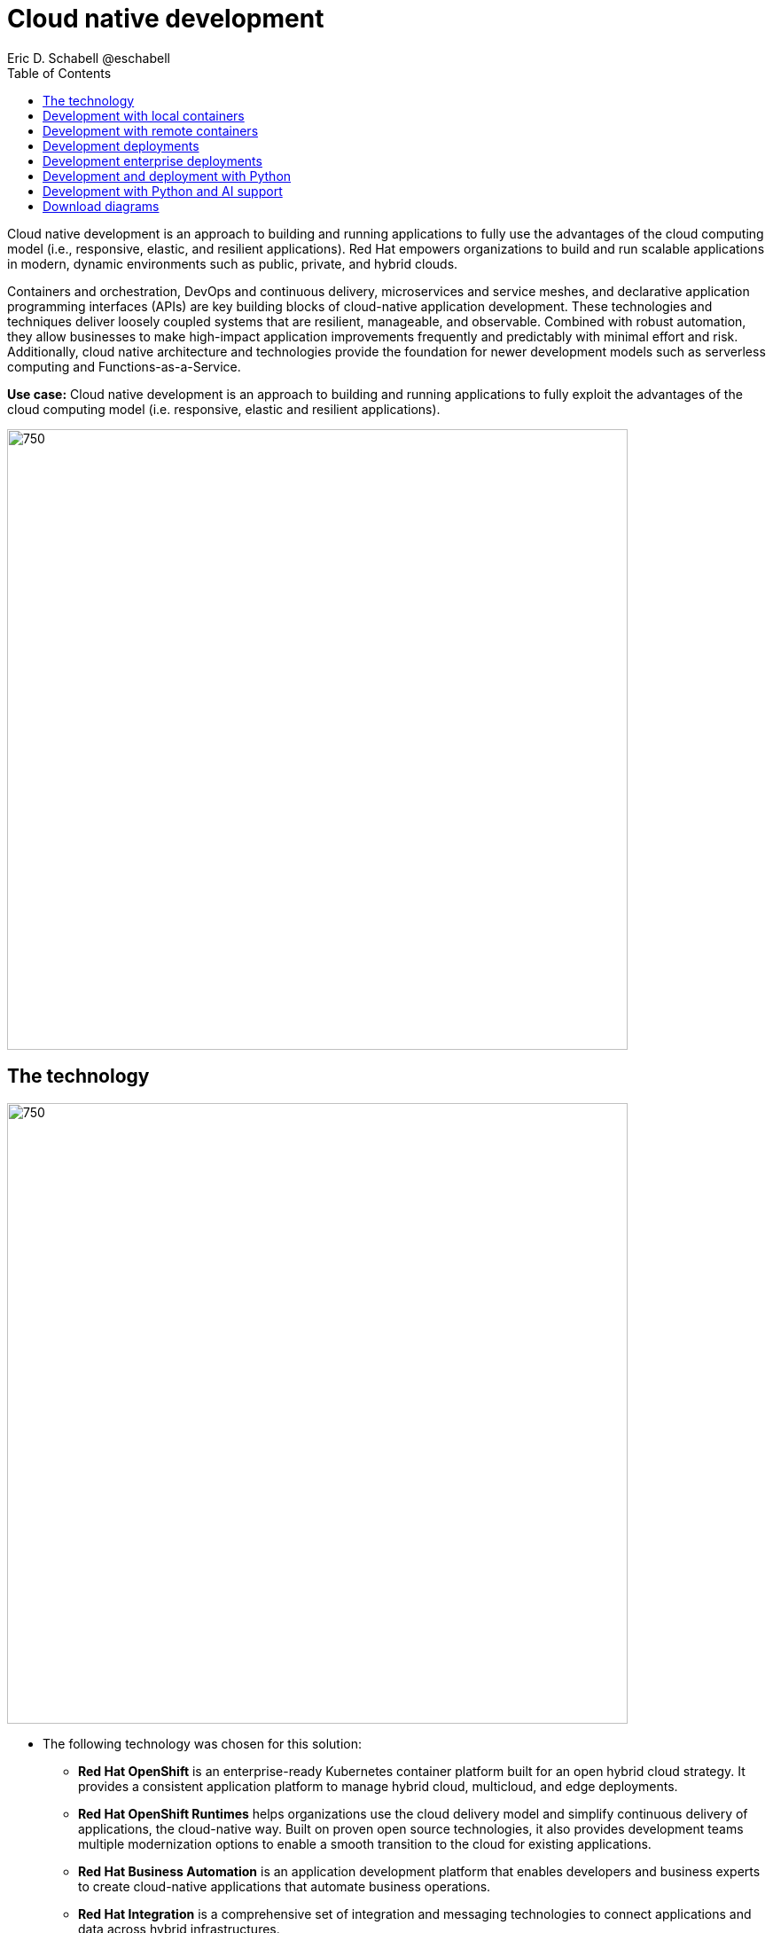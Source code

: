 = Cloud native development
 Eric D. Schabell @eschabell
:homepage: https://gitlab.com/redhatdemocentral/portfolio-architecture-examples
:imagesdir: images
:icons: font
:source-highlighter: prettify
:toc: left
:toclevels: 5

Cloud native development is an approach to building and running applications to fully use the advantages of the
cloud computing model (i.e., responsive, elastic, and resilient applications). Red Hat empowers organizations to
build and run scalable applications in modern, dynamic environments such as public, private, and hybrid clouds.

Containers and orchestration, DevOps and continuous delivery, microservices and service meshes, and declarative
application programming interfaces (APIs) are key building blocks of cloud-native application development. These
technologies and techniques deliver loosely coupled systems that are resilient, manageable, and observable.
Combined with robust automation, they allow businesses to make high-impact application improvements frequently
and predictably with minimal effort and risk. Additionally, cloud native architecture and technologies provide
the foundation for newer development models such as serverless computing and Functions-as-a-Service.

*Use case:* Cloud native development is an approach to building and running applications to fully exploit the
advantages of the cloud computing model (i.e. responsive, elastic and resilient applications).

--
image:intro-marketectures/cnd-marketing-slide.png[750,700]
--

== The technology
--
image:logical-diagrams/cloud-native-development-ld.png[750, 700]
//image:logical-diagrams/cloud-native-development-details-ld.png[750,700]
--

* The following technology was chosen for this solution:

** *Red Hat OpenShift* is an enterprise-ready Kubernetes container platform built for an open hybrid cloud strategy.
It provides a consistent application platform to manage hybrid cloud, multicloud, and edge deployments.

** *Red Hat OpenShift Runtimes* helps organizations use the cloud delivery model and simplify continuous delivery of
applications, the cloud-native way. Built on proven open source technologies, it also provides development teams
multiple modernization options to enable a smooth transition to the cloud for existing applications.

** *Red Hat Business Automation* is an application development platform that enables developers and business experts to
create cloud-native applications that automate business operations.

** *Red Hat Integration* is a comprehensive set of integration and messaging technologies to connect applications and
data across hybrid infrastructures.

** *Red Hat OpenShift Data Foundations* is software-defined storage for containers. Engineered as the data and storage
services platform for Red Hat OpenShift, Red Hat OpenShift Data Foundation helps teams develop and deploy applications
quickly and efficiently across clouds.

** *Red Hat Enterprise Linux* is the world’s leading enterprise Linux platform. It’s an open source operating system
(OS). It’s the foundation from which you can scale existing apps—and roll out emerging technologies—across bare-metal,
virtual, container, and all types of cloud environments.

== Development with local containers
--
image:schematic-diagrams/cloud-native-development-local-containers-runtimes-sd.png[750, 700]
//image:schematic-diagrams/cloud-native-development-local-containers-process-sd.png[750, 700]
--

The first diagram is for simple application with runtimes and integration, the second is one leveraging business
automation. Both are examples of a cloud native developer working on a stack including tooling such as Git source code
management system, maven, container tooling such as Docker or Podman, and a collection of integration tooling (here
Java, Process Automation, and Integration). Initial testing and development continues on the local machine and once the
developer is satisfied one of several options are available to start the push of her code to the central development
infrastructure. This can be one of several methods as depicted (hooks, plugins, or uploads) to start a CI/CD image
build. Once built and development testing passed, image tagged as a devImage and placed into the image registry.
Registry management tooling such as community project Skopeo then generates a copy to the test infrastructure after
CI/CD testing passed (not shown in detail here), tagging image as testImage and copied as shown. All test tagged images
can then be deployed in the test infrastructure OpenShift Container Platform for further testing on the road to
production.

== Development with remote containers
--
image:schematic-diagrams/cloud-native-development-remote-containers-runtimes-sd.png[750, 700]
//image:schematic-diagrams/cloud-native-development-remote-containers-process-sd.png[350, 300]
--

The first diagram is for simple application with runtimes and integration, the second is one leveraging business
automation. Both are examples of a cloud native developer working on a stack including tooling such as Git source code
management system, maven, container tooling from OpenShift client, and a collection of runtimes (here Java, Spring Boot,
and Integration). Initial testing and development continues on the local machine and once the developer is satisfied
one of several options are available to start the push of her code to the central CI/CD cluster. This can be one of
several methods as depicted (hooks, plugins, or uploads) to start a CI/CD image build. Once built the image is tagged
as a ‘devImage’ it’s pushed to the development image registry for deployment to the central development infrastructure
cluster. Testing via CI/CD on development image eventually passes and image tagged as a ‘testImage’ and placed into the
test infrastructure cluster for deployment. The process continues (outside this diagram to further test on the road to
production.


== Development deployments
--
image:schematic-diagrams/cloud-native-development-deployment-sd.png[750, 700]
--

This is an example of a cloud native deployment with a developer working on a stack and pushing work to the CI/CD
platform using OpenShift client tooling [1]. The CI / CD platform takes the code and initiates a source-to-image
workflow [2] building the container image to specification provided in a build configuration. When the build completes,
a dev image is tagged and placed into a transient image registry [3] that collects development images. The central
enterprise registry is managed by Red Hat Quay, pulling development images into the enterprise registry as they become
available [4] and pushes them out to the development infrastructure image registry (Dev cluster) [5] for further
deployment and testing [6].

As testing passes in the development infrastructure using CI / CD platform, the image is then tagged for testing and
pulled into the enterprise registry [7]. All test tagged images are then pushed to the test infrastructure clusters
image registry [8] for further deployment and testing [9]. Finally, after testing passes in CI / CD platform for
testing infrastructure the image is then tagged for production and pulled into the enterprise registry [10]. All
production tagged images are then pushed to the prod infrastructure clusters image registry [11] for further deployment
and use [12].

== Development enterprise deployments
--
image:schematic-diagrams/cloud-native-development-deployment-enterprise-registry-sd.png[750, 700]
--

Here is an example of a cloud native deployment with a developer working on a stack and pushing work to the CI/CD
platform using their preferred tooling, such as OpenShift client tooling [1]. The CI / CD platform takes the code and
initiates building the container image to specification. When the build completes, a dev image is tagged and placed
into a transient image registry [2] that collects development images. The central enterprise registry is managed by
Red Hat Quay, pulling development images into the sandbox registry as they become available [3]. Here in the sandbox
registry all untrusted and third-party images are collected for testing before exposing them to the organization beyond
development infrastructure. The sandbox development image is pushed out to the development infrastructure cluster image
registry [5] for further deployment and testing [6].  As testing passes in the development infrastructure using CI/CD
platform (this might include for example security checks), the image is then tagged for testing and pulled into the
enterprise registry [7]. All test tagged images are then pushed to the test infrastructure clusters image registry [8]
for further deployment and testing [9]. Finally, after testing passes in CI / CD platform for testing infrastructure
the image is then tagged for production and pushed to the production infrastructure cluster image registry [10] for
further deployment and use [11].

== Development and deployment with Python
--
image:schematic-diagrams/cloud-native-development-deployment-with-python.png[750, 700]
--

Now an example of a cloud native deployment for Python projects: Python developer starts working on a stack. To test
applications an image can be built using OpenShift client tooling to test in the developer environment [1]. Then it can
be deployed in the dev environment of the developer [2]. Once a developer is satisfied can push changes using Git in
the repository where all source code is saved and shared [3]. The CI/CD platform takes the code and initiates a
source-to-image workflow once a new tag is created [4], [5], building the container image to specification provided
in a build configuration. When the build completes, an image is tagged and placed into a transient image registry [6]
that collects development images. The central enterprise registry is managed by Red Hat Quay, images into the
enterprise registry will have a tag and Git repository will be updated with new tagged images created [7]. Using CD
platform (e.g. ArgoCD) images can be automatically synced in test infrastructure registry and deployed [9], [10], [11].
Once the test environment is stable, developers can decide to update Git repository and add tag to image for stage.
The CD platform will automatically sync everything in the cluster. Finally once the application works as expected, it
can be moved to prod using a similar approach. [9], [10], [11].

== Development with Python and AI support
--
image:schematic-diagrams/cloud-native-development-deployment-with-thoth.png[750, 700]
--

Finally, an example of a cloudnative deployment for Python projects with AI support (Project Thoth): Python developer
starts working on a stack. To test applications an image can be built using OpenShift client tooling to test in the
developer environment [1]. Then it can be deployed in the dev environment of the developer [2]. Once a developer is
satisfied can push changes using Git in the repository where all source code is saved and shared [3]. Project Thoth
services for developers (CLI, Jupyter tools) can be used to enhance developer dependency management to receive a stack
that satisfies requirements of the user in terms of type of recommendation, runtime environment). Project Thoth
services through Bots can be used to maintain software stacks fresh and updated, avoiding CVE and providing
recommendation to users. The CI / CD delivery platform takes the code and initiates a source-to-image workflow once a
new tag is created [4], [5], building the container image to specification provided in a build configuration. When
any of the pipelines finishes, an image or images are tagged and placed into a transient image registry [6] that
collects development images. The central enterprise registry is managed by Red Hat Quay, images into the enterprise
registry will have a tag and Git repository will be updated with new tagged images created [7]. Using CD platform
(e.g. Openshift GitOps) images can be automatically synced in test infrastructure registry and deployed [9], [10], [11].
Once the test environment is stable, developers can decide to update Git repository and add tag to image for stage.
The CD platform will automatically sync everything in the cluster. Finally once the application works as expected, it
can be moved to prod using a similar approach [9], [10], [11].

== Download diagrams
View and download all of the diagrams above in our open source tooling site.
--
https://redhatdemocentral.gitlab.io/portfolio-architecture-tooling/index.html?#/portfolio-architecture-examples/projects/cloud-native-development.drawio[[Open Diagrams]]
--

